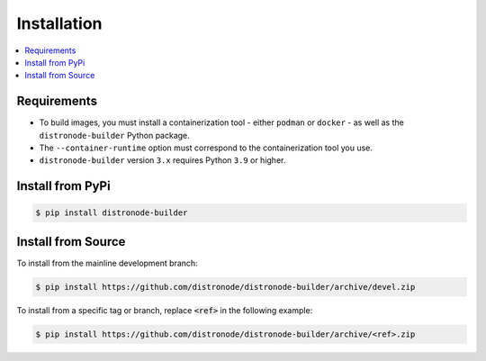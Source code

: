 .. _builder_installation:

Installation
============

.. contents::
   :local:

Requirements
************

- To build images, you must install a containerization tool - either ``podman`` or ``docker`` - as well as the ``distronode-builder`` Python package.
- The ``--container-runtime`` option must correspond to the containerization tool you use.
- ``distronode-builder`` version ``3.x`` requires Python ``3.9`` or higher.

Install from PyPi
*****************

.. code-block:: shell

   $ pip install distronode-builder


Install from Source
*******************

To install from the mainline development branch:

.. code-block:: shell

   $ pip install https://github.com/distronode/distronode-builder/archive/devel.zip

To install from a specific tag or branch, replace :code:`<ref>` in the following example:

.. code-block:: shell

   $ pip install https://github.com/distronode/distronode-builder/archive/<ref>.zip

